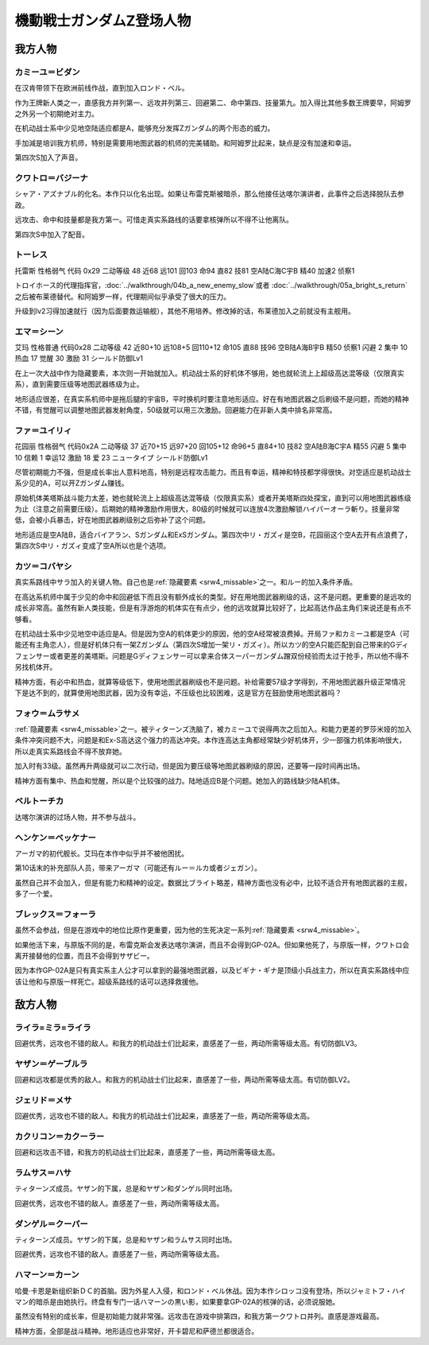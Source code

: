 .. meta::
   :description: 在机动战士系中少见地空陆适应都是A，能够充分发挥Ζガンダム的两个形态的威力。当然作为王牌新人类之一，二次行动习得级早、高远攻、高命中回避、高技量都是必备的。手加減是培训我方机师，特别是需要用地图武器的机师的完美辅助。远攻击是我方第三，但是加入得比其他王牌要早，除了第六的阿姆罗。 シャア・アズナブル的化名。本作只以化名出

.. _srw4_pilots_ms_z_gundam:

機動戦士ガンダムZ登场人物
=================================

-----------------
我方人物
-----------------

^^^^^^^^^^^^^^^^^^^^^^^^^^
カミーユ＝ビダン
^^^^^^^^^^^^^^^^^^^^^^^^^^

在汉肯带领下在欧洲前线作战，直到加入ロンド・ベル。

作为王牌新人类之一，直感我方并列第一、远攻并列第三、回避第二、命中第四、技量第九。加入得比其他多数王牌要早，阿姆罗之外另一个初期绝对主力。

在机动战士系中少见地空陆适应都是A，能够充分发挥Ζガンダム的两个形态的威力。

手加減是培训我方机师，特别是需要用地图武器的机师的完美辅助。和阿姆罗比起来，缺点是没有加速和幸运。 

第四次S加入了声音。

^^^^^^^^^^^^^^^^^^^^^^^^^^
クワトロ＝バジーナ
^^^^^^^^^^^^^^^^^^^^^^^^^^

.. _srw4_pilot_quattro_bajeena:

シャア・アズナブル的化名。本作只以化名出现。如果让布雷克斯被暗杀，那么他接任达喀尔演讲者，此事件之后选择脱队去参政。

远攻击、命中和技量都是我方第一。可惜走真实系路线的话要拿核弹所以不得不让他离队。

第四次S中加入了配音。

^^^^^^^^^^^^^^
トーレス
^^^^^^^^^^^^^^
托雷斯 性格弱气 代码 0x29 二动等级 48 近68 远101 回103 命94 直82 技81 空A陆C海C宇B 精40 加速2 侦察1 

トロイホース的代理指挥官，\ :doc:`../walkthrough/04b_a_new_enemy_slow`\ 或者 \ :doc:`../walkthrough/05a_bright_s_return`\ 之后被布莱德替代。和阿姆罗一样，代理期间似乎承受了很大的压力。

升级到lv2习得加速就行（因为后面要救运输舰），其他不用培养。修改掉的话，布莱德加入之前就没有主舰用。

^^^^^^^^^^^^^^
エマ＝シーン
^^^^^^^^^^^^^^
艾玛 性格普通 代码0x28 二动等级 42 近80+10 远108+5 回110+12 命105 直88 技96 空B陆A海B宇B 精50 侦察1 闪避 2 集中 10 热血 17 觉醒 30 激励 31 シールド防御Lv1

在上一次大战中作为隐藏要素，本次则一开始就加入。机动战士系的好机体不够用，她也就轮流上上超级高达混等级（仅限真实系），直到需要压级等地图武器练级为止。

地形适应很差，在真实系机师中是拖后腿的宇宙B，平时换机时要注意地形适应。好在有地图武器之后刷级不是问题，而她的精神不错，有觉醒可以调整地图武器发射角度，50级就可以用三次激励。回避能力在非新人类中排名非常高。

^^^^^^^^^^^^^^
ファ＝ユイリィ
^^^^^^^^^^^^^^
花园丽 性格弱气 代码0x2A 二动等级 37 近70+15 远97+20 回105+12 命96+5 直84+10 技82 空A陆B海C宇A 精55 闪避 5 集中 10 信赖 1 幸运12 激励 18 爱 23 ニュータイプ シールド防御Lv1

尽管初期能力不强，但是成长率出人意料地高，特别是远程攻击能力。而且有幸运，精神和特技都学得很快。对空适应是机动战士系少见的A，可以开Zガンダム赚钱。

原始机体美塔斯战斗能力太差，她也就轮流上上超级高达混等级（仅限真实系）或者开美塔斯四处探宝，直到可以用地图武器练级为止（注意之前需要压级）。后期她的精神激励作用很大，80级的时候就可以连放4次激励解锁ハイパーオーラ斬り。技量非常低，会被小兵暴击，好在地图武器刷级别之后弥补了这个问题。

地形适应是空A陆B，适合バイアラン、Sガンダム和ExSガンダム。第四次中リ・ガズィ是空B，花园丽这个空A去开有点浪费了，第四次S中リ・ガズィ变成了空A所以也是个选项。

^^^^^^^^^^^^^^^^^^
カツ＝コバヤシ
^^^^^^^^^^^^^^^^^^
真实系路线中サラ加入的关键人物。自己也是\ :ref:`隐藏要素 <srw4_missable>`\ 之一。和ルー的加入条件矛盾。

在高达系机师中属于少见的命中和回避低下而且没有额外成长的类型。好在用地图武器刷级的话，这不是问题。更重要的是远攻的成长非常高。虽然有新人类技能，但是有浮游炮的机体实在有点少，他的远攻就算比较好了，比起高达作品主角们来说还是有点不够看。

在机动战士系中少见地空中适应是A。但是因为空A的机体更少的原因，他的空A经常被浪费掉。开局ファ和カミーユ都是空A（可能还有主角恋人），但是好机体只有一架Zガンダム（第四次S增加一架リ・ガズィ）。所以カツ的空A只能匹配到自己带来的Gディフェンサー或者更差的美塔斯。问题是Gディフェンサー可以拿来合体スーパーガンダム蹭双份经验而太过于抢手，所以他不得不另找机体开。

精神方面，有必中和热血，就算等级低下，使用地图武器刷级也不是问题。补给需要57级才学得到，不用地图武器升级正常情况下是达不到的，就算使用地图武器，因为没有幸运，不压级也比较困难，这是官方在鼓励使用地图武器吗？

^^^^^^^^^^^^^^^^^^^^^^^^^^^^
フォウ＝ムラサメ
^^^^^^^^^^^^^^^^^^^^^^^^^^^^
\ :ref:`隐藏要素 <srw4_missable>`\ 之一。被ティターンズ洗脑了，被カミーユで说得两次之后加入。和能力更差的罗莎米娅的加入条件冲突问题不大，问题是和Ex-S高达这个强力的高达冲突。本作连高达主角都经常缺少好机体开，少一部强力机体影响很大，所以走真实系路线会不得不放弃她。

加入时有33级。虽然再升两级就可以二次行动，但是因为要压级等地图武器刷级的原因，还要等一段时间再出场。

精神方面有集中、热血和觉醒，所以是个比较强的战力。陆地适应B是个问题。她加入的路线缺少陆A机体。

^^^^^^^^^^^^^^^^^^^^^^^^^^^^
ベルトーチカ
^^^^^^^^^^^^^^^^^^^^^^^^^^^^

达喀尔演讲的过场人物，并不参与战斗。

^^^^^^^^^^^^^^^^^^^^^^^^^^^^
ヘンケン＝ベッケナー
^^^^^^^^^^^^^^^^^^^^^^^^^^^^
アーガマ的初代舰长。艾玛在本作中似乎并不被他困扰。

第10话末的补充部队人员，带来アーガマ（可能还有ルー＝ルカ或者ジェガン）。

虽然自己并不会加入，但是有能力和精神的设定。数据比ブライト略差，精神方面也没有必中，比较不适合开有地图武器的主舰，多了一个爱。

^^^^^^^^^^^^^^^^^^^^^^^^^^^^
ブレックス＝フォーラ
^^^^^^^^^^^^^^^^^^^^^^^^^^^^
虽然不会参战，但是在游戏中的地位比原作更重要，因为他的生死决定一系列\ :ref:`隐藏要素 <srw4_missable>`\ 。

如果他活下来，与原版不同的是，布雷克斯会发表达喀尔演讲，而且不会得到GP-02A。但如果他死了，与原版一样，クワトロ会离开接替他的位置，而且不会得到サザビー。

因为本作GP-02A是只有真实系主人公才可以拿到的最强地图武器，以及ビギナ・ギナ是顶级小兵战主力，所以在真实系路线中应该让他和与原版一样死亡。超级系路线的话可以选择救援他。

-----------------
敌方人物
-----------------


^^^^^^^^^^^^^^^^^^^^^^^^^^^^
ライラ=ミラ=ライラ
^^^^^^^^^^^^^^^^^^^^^^^^^^^^
回避优秀，远攻也不错的敌人。和我方的机动战士们比起来，直感差了一些，两动所需等级太高。有切防御LV3。

^^^^^^^^^^^^^^^^^^^^^^^^^^^^
ヤザン＝ゲーブルラ
^^^^^^^^^^^^^^^^^^^^^^^^^^^^
回避和远攻都是优秀的敌人。和我方的机动战士们比起来，直感差了一些，两动所需等级太高。有切防御LV2。

^^^^^^^^^^^^^^^^^^^^^^^^^^^^
ジェリド＝メサ 
^^^^^^^^^^^^^^^^^^^^^^^^^^^^
回避优秀，远攻也不错的敌人。和我方的机动战士们比起来，直感差了一些，两动所需等级太高。

^^^^^^^^^^^^^^^^^^^^^^^^^^^^
カクリコン＝カクーラー
^^^^^^^^^^^^^^^^^^^^^^^^^^^^
回避和远攻击不错，和我方的机动战士们比起来，直感差了一些，两动所需等级太高。

^^^^^^^^^^^^^^^^^^^^^^^^^^^^
ラムサス＝ハサ
^^^^^^^^^^^^^^^^^^^^^^^^^^^^
ティターンズ成员。ヤザン的下属，总是和ヤザン和ダンゲル同时出场。

回避优秀，远攻也不错的敌人。直感差了一些，两动所需等级太高。

^^^^^^^^^^^^^^^^^^^^^^^^^^^^
ダンゲル＝クーパー
^^^^^^^^^^^^^^^^^^^^^^^^^^^^
ティターンズ成员。ヤザン的下属，总是和ヤザン和ラムサス同时出场。

回避优秀，远攻也不错的敌人。直感差了一些，两动所需等级太高。

^^^^^^^^^^^^^^^^^^^^^^^^^^^^
ハマーン＝カーン
^^^^^^^^^^^^^^^^^^^^^^^^^^^^
.. _srw4_pilot_haman_karn:

哈曼·卡恩是新组织新ＤＣ的首脑。因为外星人入侵，和ロンド・ベル休战。因为本作シロッコ没有登场，所以ジャミトフ・ハイマン的暗杀是由她执行。终盘有专门一话ハマーンの黒い影，如果要拿GP-02A的核弹的话，必须说服她。

虽然没有特别的成长率，但是初始能力就非常强。远攻击在游戏中排第四，和我方第一クワトロ并列。直感是游戏最高。

精神方面，全部是战斗精神。地形适应也非常好，开卡碧尼和萨德兰都很适合。


